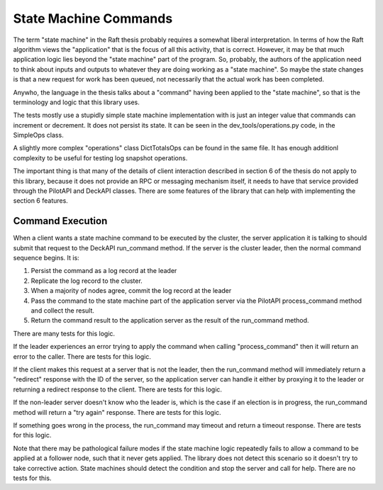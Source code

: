 

State Machine Commands
======================


The term "state machine" in the Raft thesis probably requires a somewhat liberal interpretation. In terms
of how the Raft algorithm views the "application" that is the focus of all this activity, that is correct.
However, it may be that much application logic lies beyond the "state machine" part of the program. So,
probably, the authors of the application need to think about inputs and outputs to whatever they are doing
working as a "state machine". So maybe the state changes is that a new request for work has been queued,
not necessarily that the actual work has been completed.

Anywho, the language in the thesis talks about a "command" having been applied to the "state machine",
so that is the terminology and logic that this library uses.

The tests mostly use a stupidly simple state machine implementation with is just an integer value that
commands can increment or decrement. It does not persist its state. It can be seen in the
dev_tools/operations.py code, in the SimpleOps class.

A slightly more complex "operations" class DictTotalsOps can be found in the same file. It has enough
additionl complexity to be useful for testing log snapshot operations.

The important thing is that many of the details of client interaction described in section 6 of the thesis
do not apply to this library, because it does not provide an RPC or messaging mechanism itself, it needs
to have that service provided through the PilotAPI and DeckAPI classes. There are some features of the
library that can help with implementing the section 6 features.

Command Execution
-----------------

When a client wants a state machine command to be executed by the cluster, the server application it is talking
to should submit that request to the DeckAPI run_command method. If the server is the cluster leader, then
the normal command sequence begins. It is:

1. Persist the command as a log record at the leader
2. Replicate the log record to the cluster.
3. When a majority of nodes agree, commit the log record at the leader
4. Pass the command to the state machine part of the application server via the PilotAPI process_command
   method and collect the result.
5. Return the command result to the application server as the result of the run_command method.

There are many tests for this logic.

If the leader experiences an error trying to apply the command when calling "process_command" then it
will return an error to the caller. There are tests for this logic.

If the client makes this request at a server that is not the leader, then the run_command method will
immediately return a "redirect" response with the ID of the server, so the application server can handle
it either by proxying it to the leader or returning a redirect response to the client. There are tests for this logic.

If the non-leader server doesn't know who the leader is, which is the case if an election is in progress,
the run_command method will return a "try again" response. There are tests for this logic.

If something goes wrong in the process, the run_command may timeout and return a timeout response.
There are tests for this logic.

Note that there may be pathological failure modes if the state machine logic repeatedly fails to allow
a command to be applied at a follower node, such that it never gets applied. The library does not detect
this scenario so it doesn't try to take corrective action. State machines should detect the condition
and stop the server and call for help. There are no tests for this.


   
   
   
